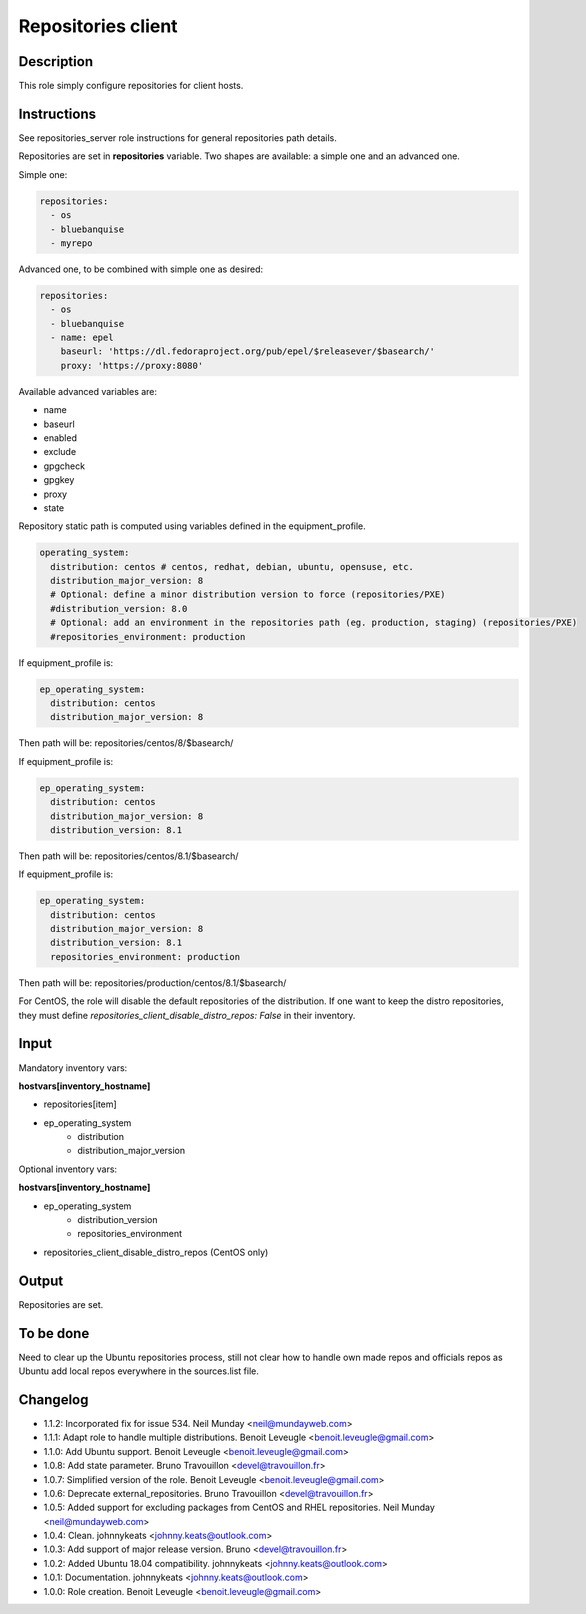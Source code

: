 Repositories client
-------------------

Description
^^^^^^^^^^^

This role simply configure repositories for client hosts.

Instructions
^^^^^^^^^^^^

See repositories_server role instructions for general repositories path details.

Repositories are set in **repositories** variable. Two shapes are available: a
simple one and an advanced one.

Simple one:

.. code-block:: yaml

  repositories:
    - os
    - bluebanquise
    - myrepo

Advanced one, to be combined with simple one as desired:

.. code-block:: yaml

  repositories:
    - os
    - bluebanquise
    - name: epel
      baseurl: 'https://dl.fedoraproject.org/pub/epel/$releasever/$basearch/'
      proxy: 'https://proxy:8080'

Available advanced variables are:

* name
* baseurl
* enabled
* exclude
* gpgcheck
* gpgkey
* proxy
* state

Repository static path is computed using variables defined in the equipment_profile.

.. code-block:: yaml

  operating_system:
    distribution: centos # centos, redhat, debian, ubuntu, opensuse, etc.
    distribution_major_version: 8
    # Optional: define a minor distribution version to force (repositories/PXE)
    #distribution_version: 8.0
    # Optional: add an environment in the repositories path (eg. production, staging) (repositories/PXE)
    #repositories_environment: production

If equipment_profile is:

.. code-block:: yaml

  ep_operating_system:
    distribution: centos
    distribution_major_version: 8

Then path will be: repositories/centos/8/$basearch/

If equipment_profile is:

.. code-block:: yaml

  ep_operating_system:
    distribution: centos
    distribution_major_version: 8
    distribution_version: 8.1

Then path will be: repositories/centos/8.1/$basearch/

If equipment_profile is:

.. code-block:: yaml

  ep_operating_system:
    distribution: centos
    distribution_major_version: 8
    distribution_version: 8.1
    repositories_environment: production

Then path will be: repositories/production/centos/8.1/$basearch/

For CentOS, the role will disable the default repositories of the distribution.
If one want to keep the distro repositories, they must define
`repositories_client_disable_distro_repos: False` in their inventory.

Input
^^^^^

Mandatory inventory vars:

**hostvars[inventory_hostname]**

* repositories[item]
* ep_operating_system
   * distribution
   * distribution_major_version

Optional inventory vars:

**hostvars[inventory_hostname]**

* ep_operating_system
   * distribution_version
   * repositories_environment
* repositories_client_disable_distro_repos (CentOS only)

Output
^^^^^^

Repositories are set.

To be done
^^^^^^^^^^

Need to clear up the Ubuntu repositories process, still not clear how to handle
own made repos and officials repos as Ubuntu add local repos everywhere in the
sources.list file.

Changelog
^^^^^^^^^

* 1.1.2: Incorporated fix for issue 534. Neil Munday <neil@mundayweb.com>
* 1.1.1: Adapt role to handle multiple distributions. Benoit Leveugle <benoit.leveugle@gmail.com>
* 1.1.0: Add Ubuntu support. Benoit Leveugle <benoit.leveugle@gmail.com>
* 1.0.8: Add state parameter. Bruno Travouillon <devel@travouillon.fr>
* 1.0.7: Simplified version of the role. Benoit Leveugle <benoit.leveugle@gmail.com>
* 1.0.6: Deprecate external_repositories. Bruno Travouillon <devel@travouillon.fr>
* 1.0.5: Added support for excluding packages from CentOS and RHEL repositories. Neil Munday <neil@mundayweb.com>
* 1.0.4: Clean. johnnykeats <johnny.keats@outlook.com>
* 1.0.3: Add support of major release version. Bruno <devel@travouillon.fr>
* 1.0.2: Added Ubuntu 18.04 compatibility. johnnykeats <johnny.keats@outlook.com>
* 1.0.1: Documentation. johnnykeats <johnny.keats@outlook.com>
* 1.0.0: Role creation. Benoit Leveugle <benoit.leveugle@gmail.com>

